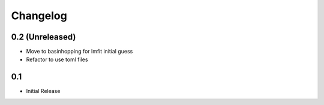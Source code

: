 #########
Changelog
#########

================
0.2 (Unreleased)
================

* Move to basinhopping for lmfit initial guess
* Refactor to use toml files

===
0.1
===

* Initial Release